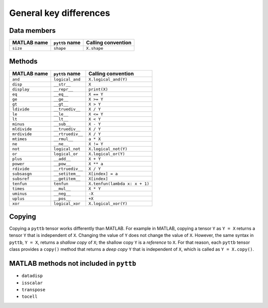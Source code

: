 General key differences
-----------------------

Data members
^^^^^^^^^^^^
+-----------------+----------------------+------------------------------------------------------------------------+
| MATLAB name     | ``pyttb`` name       | Calling convention                                                     |
+=================+======================+========================================================================+
| ``size``        | ``shape``            | ``X.shape``                                                            |
+-----------------+----------------------+------------------------------------------------------------------------+

Methods
^^^^^^^
+-----------------+----------------------+------------------------------------------------------------------------+
| MATLAB name     | ``pyttb`` name       | Calling convention                                                     |
+=================+======================+========================================================================+
| ``and``         | ``logical_and``      | ``X.logical_and(Y)``                                                   |
+-----------------+----------------------+------------------------------------------------------------------------+
| ``disp``        | ``__str__``          | ``X``                                                                  |
+-----------------+----------------------+------------------------------------------------------------------------+
| ``display``     | ``__repr__``         | ``print(X)``                                                           |
+-----------------+----------------------+------------------------------------------------------------------------+
| ``eq``          | ``__eq__``           | ``X == Y``                                                             |
+-----------------+----------------------+------------------------------------------------------------------------+
| ``ge``          | ``__ge__``           | ``X >= Y``                                                             |
+-----------------+----------------------+------------------------------------------------------------------------+
| ``gt``          | ``__gt__``           | ``X > Y``                                                              |
+-----------------+----------------------+------------------------------------------------------------------------+
| ``ldivide``     | ``__truediv__``      | ``X / Y``                                                              |
+-----------------+----------------------+------------------------------------------------------------------------+
| ``le``          | ``__le__``           | ``X <= Y``                                                             |
+-----------------+----------------------+------------------------------------------------------------------------+
| ``lt``          | ``__lt__``           | ``X < Y``                                                              |
+-----------------+----------------------+------------------------------------------------------------------------+
| ``minus``       | ``__sub__``          | ``X - Y``                                                              |
+-----------------+----------------------+------------------------------------------------------------------------+
| ``mldivide``    | ``__truediv__``      | ``X / Y``                                                              |
+-----------------+----------------------+------------------------------------------------------------------------+
| ``mrdivide``    | ``__rtruediv__``     | ``X / Y``                                                              |
+-----------------+----------------------+------------------------------------------------------------------------+
| ``mtimes``      | ``__rmul__``         | ``a * X``                                                              |
+-----------------+----------------------+------------------------------------------------------------------------+
| ``ne``          | ``__ne__``           | ``X != Y``                                                             |
+-----------------+----------------------+------------------------------------------------------------------------+
| ``not``         | ``logical_not``      | ``X.logical_not(Y)``                                                   |
+-----------------+----------------------+------------------------------------------------------------------------+
| ``or``          | ``logical_or``       | ``X.logical_or(Y)``                                                    |
+-----------------+----------------------+------------------------------------------------------------------------+
| ``plus``        | ``__add__``          | ``X + Y``                                                              |
+-----------------+----------------------+------------------------------------------------------------------------+
| ``power``       | ``__pow__``          | ``X ** a``                                                             |
+-----------------+----------------------+------------------------------------------------------------------------+
| ``rdivide``     | ``__rtruediv__``     | ``X / Y``                                                              |
+-----------------+----------------------+------------------------------------------------------------------------+
| ``subsasgn``    | ``__setitem__``      | ``X[index] = a``                                                       |
+-----------------+----------------------+------------------------------------------------------------------------+
| ``subsref``     | ``__getitem__``      | ``X[index]``                                                           |
+-----------------+----------------------+------------------------------------------------------------------------+
| ``tenfun``      | ``tenfun``           | ``X.tenfun(lambda x: x + 1)``                                          |
+-----------------+----------------------+------------------------------------------------------------------------+
| ``times``       | ``__mul__``          | ``X * Y``                                                              |
+-----------------+----------------------+------------------------------------------------------------------------+
| ``uminus``      | ``__neg__``          | ``-X``                                                                 |
+-----------------+----------------------+------------------------------------------------------------------------+
| ``uplus``       | ``__pos__``          | ``+X``                                                                 |
+-----------------+----------------------+------------------------------------------------------------------------+
| ``xor``         | ``logical_xor``      | ``X.logical_xor(Y)``                                                   |
+-----------------+----------------------+------------------------------------------------------------------------+

Copying
^^^^^^^^^^^^^^^^^^^^
Copying a ``pyttb`` tensor works differently than MATLAB. For example in MATLAB, copying a tensor ``Y``
as  ``Y = X`` returns a tensor ``Y`` that is independent of ``X``. Changing the value of ``Y`` does not
change the value of ``X``. However, the same syntax in ``pyttb``, ``Y = X``, returns a *shallow copy* of ``X``;
the shallow copy ``Y`` is a *reference* to ``X``. For that reason, each ``pyttb`` tensor class provides a ``copy()``
method that returns a *deep copy* ``Y`` that is independent of ``X``, which is called as ``Y = X.copy()``.

MATLAB methods not included in ``pyttb``
^^^^^^^^^^^^^^^^^^^^^^^^^^^^^^^^^^^^^^^^
- ``datadisp``
- ``isscalar``
- ``transpose``
- ``tocell``